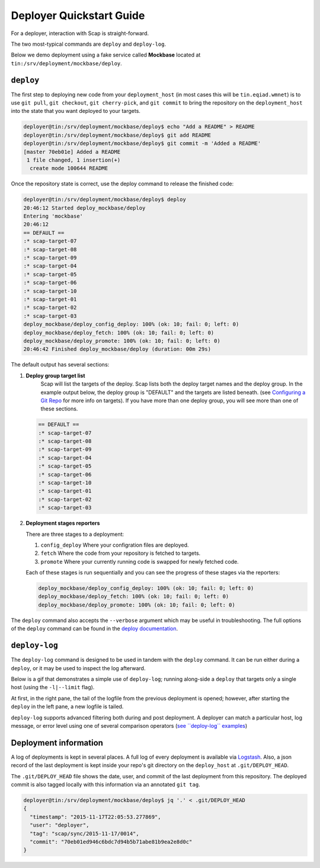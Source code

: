 #########################
Deployer Quickstart Guide
#########################

For a deployer, interaction with Scap is straight-forward.

The two most-typical commands are ``deploy`` and ``deploy-log``.

Below we demo deployment using a fake service called **Mockbase**
located at ``tin:/srv/deployment/mockbase/deploy``.

``deploy``
~~~~~~~~~~

The first step to deploying new code from your ``deployment_host`` (in most
cases this will be ``tin.eqiad.wmnet``) is to use ``git pull``, ``git checkout``,
``git cherry-pick``, and ``git commit`` to bring the repository on the
``deployment_host`` into the state that you want deployed to your targets.


.. code-block:: bash

    deployer@tin:/srv/deployment/mockbase/deploy$ echo "Add a README" > README
    deployer@tin:/srv/deployment/mockbase/deploy$ git add README
    deployer@tin:/srv/deployment/mockbase/deploy$ git commit -m 'Added a README'
    [master 70eb01e] Added a README
     1 file changed, 1 insertion(+)
      create mode 100644 README

Once the repository state is correct, use the deploy command to release the
finished code:

.. code-block:: bash

    deployer@tin:/srv/deployment/mockbase/deploy$ deploy
    20:46:12 Started deploy_mockbase/deploy
    Entering 'mockbase'
    20:46:12
    == DEFAULT ==
    :* scap-target-07
    :* scap-target-08
    :* scap-target-09
    :* scap-target-04
    :* scap-target-05
    :* scap-target-06
    :* scap-target-10
    :* scap-target-01
    :* scap-target-02
    :* scap-target-03
    deploy_mockbase/deploy_config_deploy: 100% (ok: 10; fail: 0; left: 0)
    deploy_mockbase/deploy_fetch: 100% (ok: 10; fail: 0; left: 0)
    deploy_mockbase/deploy_promote: 100% (ok: 10; fail: 0; left: 0)
    20:46:42 Finished deploy_mockbase/deploy (duration: 00m 29s)

The default output has several sections:

#. **Deploy group target list**
    Scap will list the targets of the deploy.
    Scap lists both the deploy target names and the deploy group.
    In the example output below, the deploy group is "DEFAULT" and the
    targets are listed beneath. (see `Configuring a Git Repo`_ for more
    info on targets). If you have more than one deploy group, you will see
    more than one of these sections.

   .. code-block:: bash

    == DEFAULT ==
    :* scap-target-07
    :* scap-target-08
    :* scap-target-09
    :* scap-target-04
    :* scap-target-05
    :* scap-target-06
    :* scap-target-10
    :* scap-target-01
    :* scap-target-02
    :* scap-target-03

#. **Deployment stages reporters**

   There are three stages to a deployment:

   #. ``config_deploy`` Where your configration files are deployed.
   #. ``fetch`` Where the code from your repository is fetched to targets.
   #. ``promote`` Where your currently running code is swapped for newly fetched code.

   Each of these stages is run sequentially and you can see the progress of
   these stages via the reporters:

   .. code-block:: bash

     deploy_mockbase/deploy_config_deploy: 100% (ok: 10; fail: 0; left: 0)
     deploy_mockbase/deploy_fetch: 100% (ok: 10; fail: 0; left: 0)
     deploy_mockbase/deploy_promote: 100% (ok: 10; fail: 0; left: 0)

The ``deploy`` command also accepts the ``--verbose`` argument which may be
useful in troubleshooting. The full options of the ``deploy`` command can
be found in the `deploy documentation`_.

``deploy-log``
~~~~~~~~~~~~~~

The ``deploy-log`` command is designed to be used in tandem with the ``deploy``
command. It can be run either during a ``deploy``, or it may be used to
inspect the log afterward.

Below is a gif that demonstrates a simple use of ``deploy-log``; running along-side
a ``deploy`` that targets only a single host (using the ``-l|--limit`` flag).

At first, in the right pane, the tail of the logfile from the previous
deployment is opened; however, after starting the ``deploy`` in the
left pane, a new logfile is tailed.

``deploy-log`` supports advanced filtering both during and post deployment. A
deployer can match a particular host, log message, or error level using one
of several comparison operators (`see \`\`deploy-log\`\` examples`_)

.. image:: /assets/images/deploy-log.gif

Deployment information
~~~~~~~~~~~~~~~~~~~~~~

A log of deployments is kept in several places. A full log of every deployment
is available via Logstash_. Also, a json record of the last deployment
is kept inside your repo's git directory on the ``deploy_host`` at
``.git/DEPLOY_HEAD``.

The ``.git/DEPLOY_HEAD`` file shows the date, user, and commit of the last
deployment from this repository. The deployed commit is also tagged locally
with this information via an annotated ``git tag``.

.. code-block:: bash

    deployer@tin:/srv/deployment/mockbase/deploy$ jq '.' < .git/DEPLOY_HEAD
    {
      "timestamp": "2015-11-17T22:05:53.277869",
      "user": "deployer",
      "tag": "scap/sync/2015-11-17/0014",
      "commit": "70eb01ed946c6bdc7d94b5b71abe81b9ea2e8d0c"
    }

.. _configuring a git repo: ../repo_config.html#available-configuration-variables
.. _deploy documentation: ../deploy_commands.html#deploy
.. _See ``deploy-log`` examples: ../deploy_commands.html#examples
.. _logstash: https://logstash.wikimedia.org
